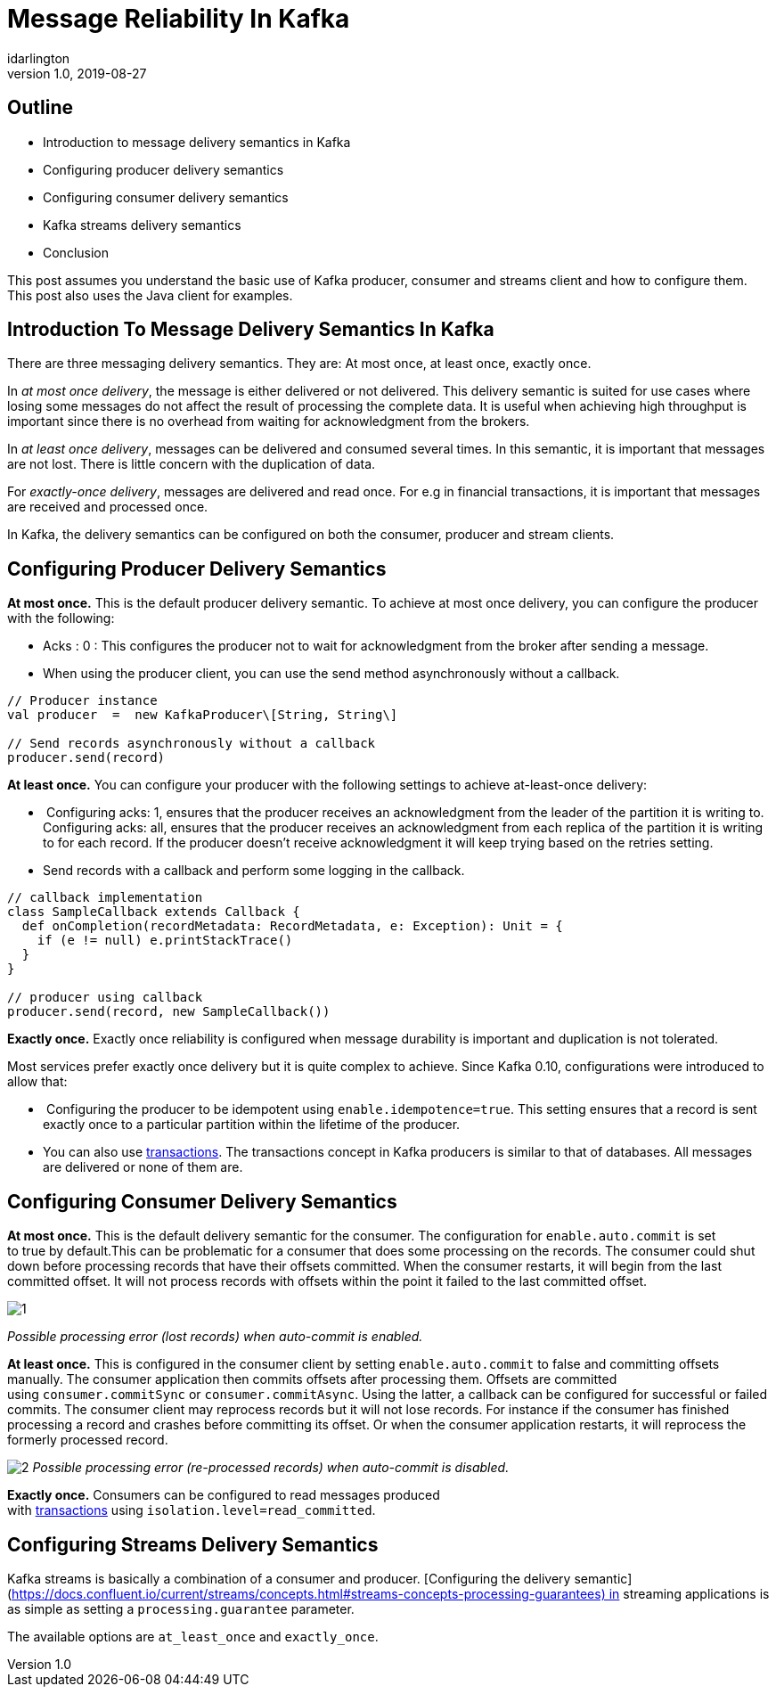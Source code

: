 = Message Reliability In Kafka
idarlington
v1.0, 2019-08-27
:title: Message Reliability In Kafka
:tags: [kafka,messaging,scala]


== Outline

- Introduction to message delivery semantics in Kafka
- Configuring producer delivery semantics
- Configuring consumer delivery semantics
- Kafka streams delivery semantics
- Conclusion

This post assumes you understand the basic use of Kafka producer, consumer and streams client and how to configure them. This post also uses the Java client for examples.

== Introduction To Message Delivery Semantics In Kafka

There are three messaging delivery semantics. They are: At most once, at least once, exactly once.

In _at most once delivery_, the message is either delivered or not delivered. This delivery semantic is suited for use cases where losing some messages do not affect the result of processing the complete data. It is useful when achieving high throughput is important since there is no overhead from waiting for acknowledgment from the brokers.

In _at least once delivery_, messages can be delivered and consumed several times. In this semantic, it is important that messages are not lost. There is little concern with the duplication of data.

For _exactly-once delivery_, messages are delivered and read once. For e.g in financial transactions, it is important that messages are received and processed once.

In Kafka, the delivery semantics can be configured on both the consumer, producer and stream clients.

== Configuring Producer Delivery Semantics

**At most once.** This is the default producer delivery semantic. To achieve at most once delivery, you can configure the producer with the following:

- Acks : 0 : This configures the producer not to wait for acknowledgment from the broker after sending a message.
- When using the producer client, you can use the send method asynchronously without a callback.

[source,scala]
----
// Producer instance
val producer  =  new KafkaProducer\[String, String\]
​
// Send records asynchronously without a callback
producer.send(record)
----

**At least once.** You can configure your producer with the following settings to achieve at-least-once delivery:

-  Configuring acks: 1, ensures that the producer receives an acknowledgment from the leader of the partition it is writing to. Configuring acks: all, ensures that the producer receives an acknowledgment from each replica of the partition it is writing to for each record. If the producer doesn't receive acknowledgment it will keep trying based on the retries setting.
- Send records with a callback and perform some logging in the callback.

[source,scala]
----
// callback implementation
class SampleCallback extends Callback {
  def onCompletion(recordMetadata: RecordMetadata, e: Exception): Unit = {
    if (e != null) e.printStackTrace()
  }
}

// producer using callback
producer.send(record, new SampleCallback())
----

**Exactly once.** Exactly once reliability is configured when message durability is important and duplication is not tolerated.

Most services prefer exactly once delivery but it is quite complex to achieve. Since Kafka 0.10, configurations were introduced to allow that:

-  Configuring the producer to be idempotent using `enable.idempotence=true`. This setting ensures that a record is sent exactly once to a particular partition within the lifetime of the producer.
- You can also use https://www.confluent.io/blog/transactions-apache-kafka/[transactions]. The transactions concept in Kafka producers is similar to that of databases. All messages are delivered or none of them are.

== Configuring Consumer Delivery Semantics

**At most once.** This is the default delivery semantic for the consumer. The configuration for `enable.auto.commit` is set to true by default.This can be problematic for a consumer that does some processing on the records. The consumer could shut down before processing records that have their offsets committed. When the consumer restarts, it will begin from the last committed offset. It will not process records with offsets within the point it failed to the last committed offset.

image:../media/2019-08-27-message-reliability-in-kafka/1.png[]

_Possible processing error (lost records) when auto-commit is enabled._

**At least once.** This is configured in the consumer client by setting `enable.auto.commit` to false and committing offsets manually. The consumer application then commits offsets after processing them. Offsets are committed using `consumer.commitSync` or `consumer.commitAsync`. Using the latter, a callback can be configured for successful or failed commits. The consumer client may reprocess records but it will not lose records. For instance if the consumer has finished processing a record and crashes before committing its offset. Or when the consumer application restarts, it will reprocess the formerly processed record.

image:../media/2019-08-27-message-reliability-in-kafka/2.jpg[]
_Possible processing error (re-processed records) when auto-commit is disabled._

**Exactly once.** Consumers can be configured to read messages produced with https://www.confluent.io/blog/transactions-apache-kafka/[transactions] using `isolation.level=read_committed`.

== Configuring Streams Delivery Semantics

Kafka streams is basically a combination of a consumer and producer. [Configuring the delivery semantic](https://docs.confluent.io/current/streams/concepts.html#streams-concepts-processing-guarantees) in streaming applications is as simple as setting a `processing.guarantee` parameter.

The available options are `at_least_once` and `exactly_once`.
